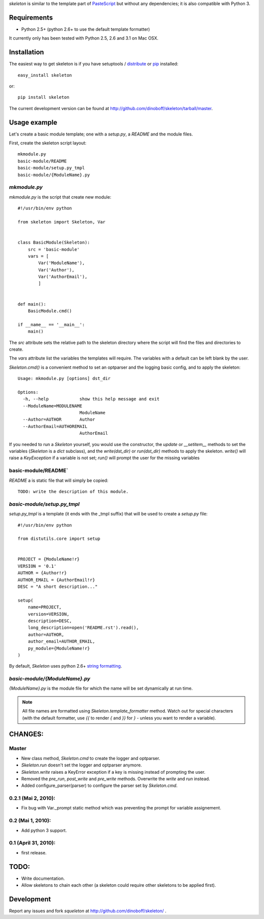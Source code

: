 `skeleton` is similar to the template part of PasteScript_ but 
without any dependencies; it is also compatible with Python 3.


Requirements
============

- Python 2.5+ (python 2.6+ to use the default template formatter)

It currently only has been tested with Python 2.5, 2.6 and 3.1 on Mac OSX.


Installation
============

The easiest way to get skeleton is if you have setuptools / distribute_ or pip_ installed::

	easy_install skeleton

or::

	pip install skeleton

The current development version can be found at 
http://github.com/dinoboff/skeleton/tarball/master.


Usage example
=============

Let's create a basic module template; one with a `setup.py`, a `README` and the 
module files.

First, create the skeleton script layout::

	mkmodule.py
	basic-module/README
	basic-module/setup.py_tmpl
	basic-module/{ModuleName}.py

`mkmodule.py`
-------------

`mkmodule.py` is the script that create new module::


	#!/usr/bin/env python
	
	from skeleton import Skeleton, Var


	class BasicModule(Skeleton):
	    src = 'basic-module'
	    vars = [
	        Var('ModuleName'),
	        Var('Author'),
	        Var('AuthorEmail'),
	        ]


	def main():
	    BasicModule.cmd()

	if __name__ == '__main__':
	    main()


The `src` attribute sets the relative path to the skeleton directory where the 
script will find the files and directories to create.

The `vars` attribute list the variables the templates will require.
The variables with a default can be left blank by the user.

`Skeleton.cmd()` is a convenient method to set an optparser and 
the logging basic config, and to apply the skeleton::

	Usage: mkmodule.py [options] dst_dir

	Options:
	  -h, --help            show this help message and exit
	  --ModuleName=MODULENAME
	                        ModuleName
	  --Author=AUTHOR       Author
	  --AuthorEmail=AUTHOREMAIL
	                        AuthorEmail
	
 
If you needed to run a `Skeleton` yourself, you would use the 
constructor, the `update` or `__setitem__` methods to set the variables
(`Skeleton` is a `dict` subclass), and the `write(dst_dir)` or `run(dst_dir)`
methods to apply the skeleton. `write()` will raise a `KeyException` if a 
variable is not set; `run()` will prompt the user for the missing variables


basic-module/README`
--------------------

`README` a is static file that will simply be copied::

	TODO: write the description of this module.
	
`basic-module/setup.py_tmpl`
----------------------------

`setup.py_tmpl` is a template (it ends with the _tmpl suffix) that will be used
to create a `setup.py` file::

	#!/usr/bin/env python

	from distutils.core import setup


	PROJECT = {ModuleName!r}
	VERSION = '0.1'
	AUTHOR = {Author!r}
	AUTHOR_EMAIL = {AuthorEmail!r}
	DESC = "A short description..."

	setup(
	    name=PROJECT,
	    version=VERSION,
	    description=DESC,
	    long_description=open('README.rst').read(),
	    author=AUTHOR,
	    author_email=AUTHOR_EMAIL,
	    py_module={ModuleName!r}
	)

By default, `Skeleton` uses python 2.6+ `string formatting`_.

`basic-module/{ModuleName}.py`
------------------------------

`{ModuleName}.py` is the module file for which the name will be set dynamically
at run time.

.. NOTE::
	All file names are formatted using `Skeleton.template_formatter` method.
	Watch out for special characters (with the default formatter,
	use `{{` to render `{` and `}}` for `}` - unless you want to render
	a variable).


CHANGES:
========

Master
------

- New class method, `Skeleton.cmd` to create the logger and optparser.
- `Skeleton.run` doesn't set the logger and optparser anymore.
- `Skeleton.write` raises a KeyError exception if a key is missing
  instead of prompting the user.
- Removed the `pre_run`, `post_write` and `pre_write` methods. Overwrite
  the `write` and `run` instead.
- Added configure_parser(parser) to configure the parser set by `Skeleton.cmd`.

0.2.1 (Mai 2, 2010):
--------------------

- Fix bug with Var._prompt static method which was preventing the prompt for 
  variable assignement.


0.2 (Mai 1, 2010):
-------------------

- Add python 3 support.


0.1 (April 31, 2010):
----------------------

- first release.

TODO:
=====

- Write documentation.
- Allow skeletons to chain each other (a skeleton could require other skeletons
  to be applied first).


Development
===========

Report any issues and fork `squeleton` at
http://github.com/dinoboff/skeleton/ .



.. _PasteScript: http://pythonpaste.org/script/
.. _pip: http://pip.openplans.org/
.. _distribute: http://packages.python.org/distribute/
.. _Mock: http://www.voidspace.org.uk/python/mock/
.. _string formatting: http://docs.python.org/library/functions.html#format